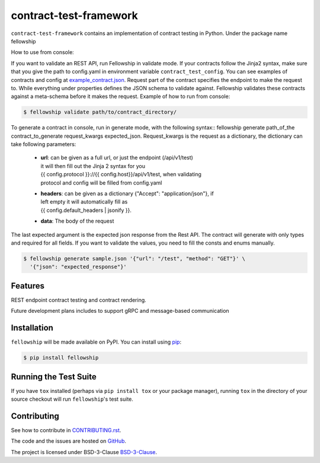 ========================
contract-test-framework
========================



``contract-test-framework`` contains an implementation of contract testing in
Python. Under the package name fellowship

How to use from console:

If you want to validate an REST API, run Fellowship in validate mode.
If your contracts follow the Jinja2 syntax, make sure that you give the path to
config.yaml in environment variable ``contract_test_config``.
You can see examples of contracts and config at
`example_contract.json
<https://github.com/nokia/contract-test-framework/blob/main/tests/contracts/>`_.
Request part of the contract specifies the endpoint to make the request to.
While everything under properties defines the JSON schema to validate against.
Fellowship validates these contracts against a meta-schema before it makes the
request.
Example of how to run from console:

.. code-block:: bash

    $ fellowship validate path/to/contract_directory/

To generate a contract in console, run in generate mode, with the following
syntax:: fellowship generate path_of_the contract_to_generate request_kwargs
expected_json.
Request_kwargs is the request as a dictionary, the dictionary can take following
parameters:


    * | **url**: can be given as a full url, or just the endpoint (/api/v1/test)
      | it will then fill out the Jinja 2 syntax for you
      | {{ config.protocol }}://{{ config.host}}/api/v1/test, when validating
      | protocol and config will be filled from config.yaml

    * | **headers**: can be given as a dictionary {"Accept": "application/json"}, if
      | left empty it will automatically fill as
      | {{ config.default_headers | jsonify }}.

    * **data**: The body of the request

The last expected argument is the expected json response from the Rest API. The
contract will generate with only types and required for all fields.
If you want to validate the values, you need to fill the consts and enums
manually.


.. code-block:: bash

    $ fellowship generate sample.json '{"url": "/test", "method": "GET"}' \
      '{"json": "expected_response"}'

Features
--------

REST endpoint contract testing and contract rendering.

Future development plans includes to support gRPC and message-based communication

Installation
------------

``fellowship`` will be made available on PyPI. You can install using
`pip <https://pip.pypa.io/en/stable/>`_:

.. code-block:: bash

    $ pip install fellowship


Running the Test Suite
----------------------

If you have ``tox`` installed (perhaps via ``pip install tox`` or your
package manager), running ``tox`` in the directory of your source
checkout will run ``fellowship``'s test suite.

Contributing
------------

See how to contribute in `CONTRIBUTING.rst
<https://github.com/nokia/contract-test-framework/blob/main/CONTRIBUTING.rst>`_.

The code and the issues are hosted on `GitHub
<https://github.com/nokia/contract-test-framework>`_.

The project is licensed under BSD-3-Clause `BSD-3-Clause
<https://github.com/nokia/contract-test-framework/blob/main/LICENSE>`_.
